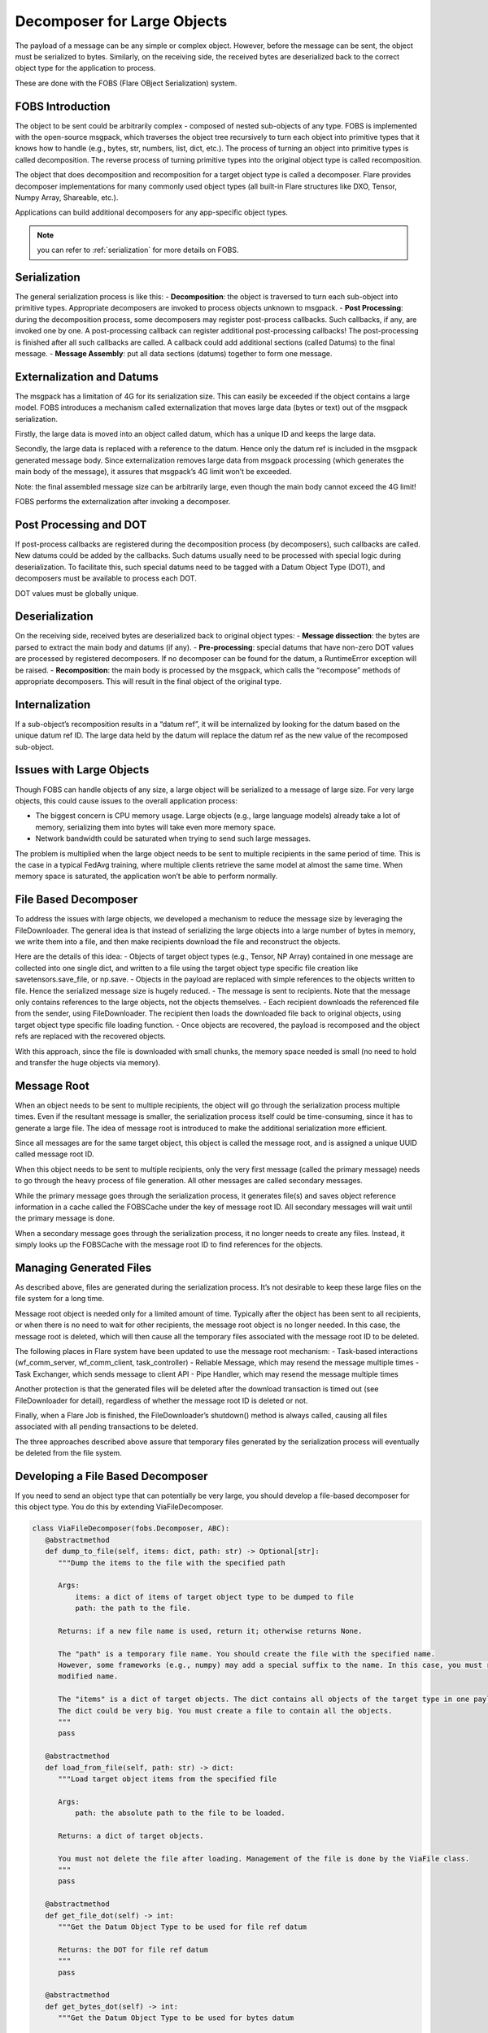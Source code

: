 .. _decomposer_for_large_object:

############################
Decomposer for Large Objects
############################

The payload of a message can be any simple or complex object. However, before the message can be sent, the object must be serialized to bytes. Similarly, on the receiving side, the received bytes are deserialized back to the correct object type for the application to process.

These are done with the FOBS (Flare OBject Serialization) system.

FOBS Introduction
=================

The object to be sent could be arbitrarily complex - composed of nested sub-objects of any type. FOBS is implemented with the open-source msgpack, which traverses the object tree recursively to turn each object into primitive types that it knows how to handle (e.g., bytes, str, numbers, list, dict, etc.). The process of turning an object into primitive types is called decomposition. The reverse process of turning primitive types into the original object type is called recomposition.

The object that does decomposition and recomposition for a target object type is called a decomposer. Flare provides decomposer implementations for many commonly used object types (all built-in Flare structures like DXO, Tensor, Numpy Array, Shareable, etc.).

Applications can build additional decomposers for any app-specific object types.

.. note::
    you can refer to :ref:`serialization` for more details on FOBS.

Serialization
=============

The general serialization process is like this:
- **Decomposition**: the object is traversed to turn each sub-object into primitive types. Appropriate decomposers are invoked to process objects unknown to msgpack.
- **Post Processing**: during the decomposition process, some decomposers may register post-process callbacks. Such callbacks, if any, are invoked one by one. A post-processing callback can register additional post-processing callbacks! The post-processing is finished after all such callbacks are called. A callback could add additional sections (called Datums) to the final message.
- **Message Assembly**: put all data sections (datums) together to form one message.

Externalization and Datums
==========================

The msgpack has a limitation of 4G for its serialization size. This can easily be exceeded if the object contains a large model. FOBS introduces a mechanism called externalization that moves large data (bytes or text) out of the msgpack serialization.

Firstly, the large data is moved into an object called datum, which has a unique ID and keeps the large data.

Secondly, the large data is replaced with a reference to the datum. Hence only the datum ref is included in the msgpack generated message body. Since externalization removes large data from msgpack processing (which generates the main body of the message), it assures that msgpack’s 4G limit won’t be exceeded.

Note: the final assembled message size can be arbitrarily large, even though the main body cannot exceed the 4G limit!

FOBS performs the externalization after invoking a decomposer.

Post Processing and DOT
=======================

If post-process callbacks are registered during the decomposition process (by decomposers), such callbacks are called. New datums could be added by the callbacks. Such datums usually need to be processed with special logic during deserialization. To facilitate this, such special datums need to be tagged with a Datum Object Type (DOT), and decomposers must be available to process each DOT.

DOT values must be globally unique.

Deserialization
===============

On the receiving side, received bytes are deserialized back to original object types:
- **Message dissection**: the bytes are parsed to extract the main body and datums (if any).
- **Pre-processing**: special datums that have non-zero DOT values are processed by registered decomposers. If no decomposer can be found for the datum, a RuntimeError exception will be raised.
- **Recomposition**: the main body is processed by the msgpack, which calls the “recompose” methods of appropriate decomposers. This will result in the final object of the original type.

Internalization
===============

If a sub-object’s recomposition results in a “datum ref”, it will be internalized by looking for the datum based on the unique datum ref ID. The large data held by the datum will replace the datum ref as the new value of the recomposed sub-object.

Issues with Large Objects
=========================

Though FOBS can handle objects of any size, a large object will be serialized to a message of large size. For very large objects, this could cause issues to the overall application process:

- The biggest concern is CPU memory usage. Large objects (e.g., large language models) already take a lot of memory, serializing them into bytes will take even more memory space.
- Network bandwidth could be saturated when trying to send such large messages.

The problem is multiplied when the large object needs to be sent to multiple recipients in the same period of time. This is the case in a typical FedAvg training, where multiple clients retrieve the same model at almost the same time. When memory space is saturated, the application won’t be able to perform normally.

File Based Decomposer
=====================

To address the issues with large objects, we developed a mechanism to reduce the message size by leveraging the FileDownloader. The general idea is that instead of serializing the large objects into a large number of bytes in memory, we write them into a file, and then make recipients download the file and reconstruct the objects.

Here are the details of this idea:
- Objects of target object types (e.g., Tensor, NP Array) contained in one message are collected into one single dict, and written to a file using the target object type specific file creation like savetensors.save_file, or np.save.
- Objects in the payload are replaced with simple references to the objects written to file. Hence the serialized message size is hugely reduced.
- The message is sent to recipients. Note that the message only contains references to the large objects, not the objects themselves.
- Each recipient downloads the referenced file from the sender, using FileDownloader. The recipient then loads the downloaded file back to original objects, using target object type specific file loading function.
- Once objects are recovered, the payload is recomposed and the object refs are replaced with the recovered objects.

With this approach, since the file is downloaded with small chunks, the memory space needed is small (no need to hold and transfer the huge objects via memory).

Message Root
============

When an object needs to be sent to multiple recipients, the object will go through the serialization process multiple times. Even if the resultant message is smaller, the serialization process itself could be time-consuming, since it has to generate a large file. The idea of message root is introduced to make the additional serialization more efficient.

Since all messages are for the same target object, this object is called the message root, and is assigned a unique UUID called message root ID.

When this object needs to be sent to multiple recipients, only the very first message (called the primary message) needs to go through the heavy process of file generation. All other messages are called secondary messages.

While the primary message goes through the serialization process, it generates file(s) and saves object reference information in a cache called the FOBSCache under the key of message root ID. All secondary messages will wait until the primary message is done.

When a secondary message goes through the serialization process, it no longer needs to create any files. Instead, it simply looks up the FOBSCache with the message root ID to find references for the objects.

Managing Generated Files
========================

As described above, files are generated during the serialization process. It’s not desirable to keep these large files on the file system for a long time.

Message root object is needed only for a limited amount of time. Typically after the object has been sent to all recipients, or when there is no need to wait for other recipients, the message root object is no longer needed. In this case, the message root is deleted, which will then cause all the temporary files associated with the message root ID to be deleted.

The following places in Flare system have been updated to use the message root mechanism:
- Task-based interactions (wf_comm_server, wf_comm_client, task_controller)
- Reliable Message, which may resend the message multiple times
- Task Exchanger, which sends message to client API
- Pipe Handler, which may resend the message multiple times

Another protection is that the generated files will be deleted after the download transaction is timed out (see FileDownloader for detail), regardless of whether the message root ID is deleted or not.

Finally, when a Flare Job is finished, the FileDownloader’s shutdown() method is always called, causing all files associated with all pending transactions to be deleted.

The three approaches described above assure that temporary files generated by the serialization process will eventually be deleted from the file system.

Developing a File Based Decomposer
==================================

If you need to send an object type that can potentially be very large, you should develop a file-based decomposer for this object type. You do this by extending ViaFileDecomposer.

.. code-block:: python

   class ViaFileDecomposer(fobs.Decomposer, ABC):
      @abstractmethod
      def dump_to_file(self, items: dict, path: str) -> Optional[str]:
         """Dump the items to the file with the specified path

         Args:
             items: a dict of items of target object type to be dumped to file
             path: the path to the file.

         Returns: if a new file name is used, return it; otherwise returns None.

         The "path" is a temporary file name. You should create the file with the specified name.
         However, some frameworks (e.g., numpy) may add a special suffix to the name. In this case, you must return the
         modified name.

         The "items" is a dict of target objects. The dict contains all objects of the target type in one payload.
         The dict could be very big. You must create a file to contain all the objects.
         """
         pass

      @abstractmethod
      def load_from_file(self, path: str) -> dict:
         """Load target object items from the specified file

         Args:
             path: the absolute path to the file to be loaded.

         Returns: a dict of target objects.

         You must not delete the file after loading. Management of the file is done by the ViaFile class.
         """
         pass

      @abstractmethod
      def get_file_dot(self) -> int:
         """Get the Datum Object Type to be used for file ref datum

         Returns: the DOT for file ref datum
         """
         pass

      @abstractmethod
      def get_bytes_dot(self) -> int:
         """Get the Datum Object Type to be used for bytes datum

         Returns: the DOT for bytes datum
         """
         pass

All you need to do is to provide the four methods required by this base class. The methods are self-explanatory. The only thing is that the DOT values are in the range of 1 to 127 and must be globally unique. If your decomposer is part of Flare’s core, it should register its DOT values in `nvflare.fuel.utils.fobs.dots.py`; otherwise, make sure its DOT values do not conflict with values defined there. Currently, only 4 DOT values are defined:
- NUMPY_BYTES = 1
- NUMPY_FILE = 2
- TENSOR_BYTES = 3
- TENSOR_FILE = 4
```
